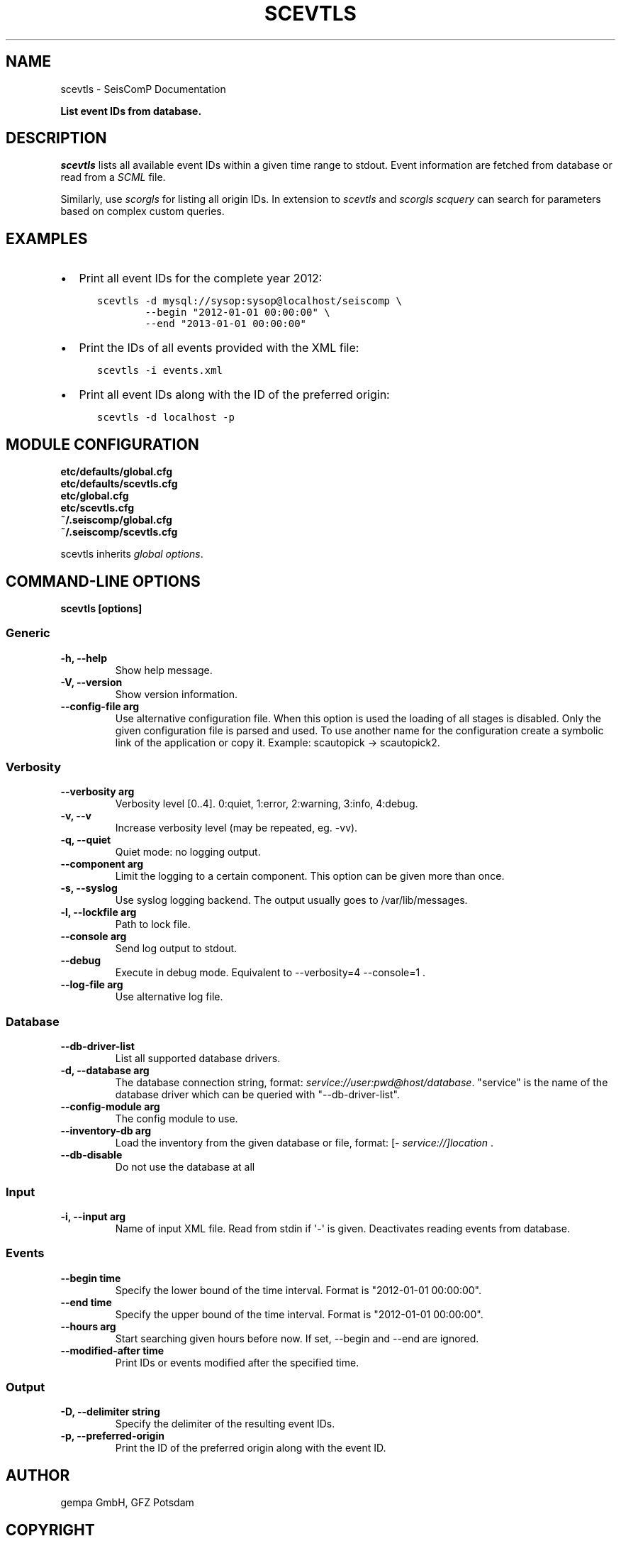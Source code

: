 .\" Man page generated from reStructuredText.
.
.
.nr rst2man-indent-level 0
.
.de1 rstReportMargin
\\$1 \\n[an-margin]
level \\n[rst2man-indent-level]
level margin: \\n[rst2man-indent\\n[rst2man-indent-level]]
-
\\n[rst2man-indent0]
\\n[rst2man-indent1]
\\n[rst2man-indent2]
..
.de1 INDENT
.\" .rstReportMargin pre:
. RS \\$1
. nr rst2man-indent\\n[rst2man-indent-level] \\n[an-margin]
. nr rst2man-indent-level +1
.\" .rstReportMargin post:
..
.de UNINDENT
. RE
.\" indent \\n[an-margin]
.\" old: \\n[rst2man-indent\\n[rst2man-indent-level]]
.nr rst2man-indent-level -1
.\" new: \\n[rst2man-indent\\n[rst2man-indent-level]]
.in \\n[rst2man-indent\\n[rst2man-indent-level]]u
..
.TH "SCEVTLS" "1" "Dec 20, 2023" "6.1.1" "SeisComP"
.SH NAME
scevtls \- SeisComP Documentation
.sp
\fBList event IDs from database.\fP
.SH DESCRIPTION
.sp
\fIscevtls\fP lists all available event IDs within a given time range to stdout.
Event information are fetched from database or read from a \fI\%SCML\fP file.
.sp
Similarly, use \fI\%scorgls\fP for listing all origin IDs. In extension to
\fIscevtls\fP and \fI\%scorgls\fP \fI\%scquery\fP can search for parameters based on
complex custom queries.
.SH EXAMPLES
.INDENT 0.0
.IP \(bu 2
Print all event IDs for the complete year 2012:
.INDENT 2.0
.INDENT 3.5
.sp
.nf
.ft C
scevtls \-d mysql://sysop:sysop@localhost/seiscomp \e
        \-\-begin \(dq2012\-01\-01 00:00:00\(dq \e
        \-\-end \(dq2013\-01\-01 00:00:00\(dq
.ft P
.fi
.UNINDENT
.UNINDENT
.IP \(bu 2
Print the IDs of all events provided with the XML file:
.INDENT 2.0
.INDENT 3.5
.sp
.nf
.ft C
scevtls \-i events.xml
.ft P
.fi
.UNINDENT
.UNINDENT
.IP \(bu 2
Print all event IDs along with the ID of the preferred origin:
.INDENT 2.0
.INDENT 3.5
.sp
.nf
.ft C
scevtls \-d localhost \-p
.ft P
.fi
.UNINDENT
.UNINDENT
.UNINDENT
.SH MODULE CONFIGURATION
.nf
\fBetc/defaults/global.cfg\fP
\fBetc/defaults/scevtls.cfg\fP
\fBetc/global.cfg\fP
\fBetc/scevtls.cfg\fP
\fB~/.seiscomp/global.cfg\fP
\fB~/.seiscomp/scevtls.cfg\fP
.fi
.sp
.sp
scevtls inherits \fI\%global options\fP\&.
.SH COMMAND-LINE OPTIONS
.sp
\fBscevtls [options]\fP
.SS Generic
.INDENT 0.0
.TP
.B \-h, \-\-help
Show help message.
.UNINDENT
.INDENT 0.0
.TP
.B \-V, \-\-version
Show version information.
.UNINDENT
.INDENT 0.0
.TP
.B \-\-config\-file arg
Use alternative configuration file. When this option is
used the loading of all stages is disabled. Only the
given configuration file is parsed and used. To use
another name for the configuration create a symbolic
link of the application or copy it. Example:
scautopick \-> scautopick2.
.UNINDENT
.SS Verbosity
.INDENT 0.0
.TP
.B \-\-verbosity arg
Verbosity level [0..4]. 0:quiet, 1:error, 2:warning, 3:info,
4:debug.
.UNINDENT
.INDENT 0.0
.TP
.B \-v, \-\-v
Increase verbosity level (may be repeated, eg. \-vv).
.UNINDENT
.INDENT 0.0
.TP
.B \-q, \-\-quiet
Quiet mode: no logging output.
.UNINDENT
.INDENT 0.0
.TP
.B \-\-component arg
Limit the logging to a certain component. This option can
be given more than once.
.UNINDENT
.INDENT 0.0
.TP
.B \-s, \-\-syslog
Use syslog logging backend. The output usually goes to
/var/lib/messages.
.UNINDENT
.INDENT 0.0
.TP
.B \-l, \-\-lockfile arg
Path to lock file.
.UNINDENT
.INDENT 0.0
.TP
.B \-\-console arg
Send log output to stdout.
.UNINDENT
.INDENT 0.0
.TP
.B \-\-debug
Execute in debug mode.
Equivalent to \-\-verbosity=4 \-\-console=1 .
.UNINDENT
.INDENT 0.0
.TP
.B \-\-log\-file arg
Use alternative log file.
.UNINDENT
.SS Database
.INDENT 0.0
.TP
.B \-\-db\-driver\-list
List all supported database drivers.
.UNINDENT
.INDENT 0.0
.TP
.B \-d, \-\-database arg
The database connection string, format:
\fI\%service://user:pwd@host/database\fP\&.
\(dqservice\(dq is the name of the database driver which
can be queried with \(dq\-\-db\-driver\-list\(dq.
.UNINDENT
.INDENT 0.0
.TP
.B \-\-config\-module arg
The config module to use.
.UNINDENT
.INDENT 0.0
.TP
.B \-\-inventory\-db arg
Load the inventory from the given database or file, format:
[\fI\%service://]location\fP .
.UNINDENT
.INDENT 0.0
.TP
.B \-\-db\-disable
Do not use the database at all
.UNINDENT
.SS Input
.INDENT 0.0
.TP
.B \-i, \-\-input arg
Name of input XML file. Read from stdin if \(aq\-\(aq is given.
Deactivates reading events from database.
.UNINDENT
.SS Events
.INDENT 0.0
.TP
.B \-\-begin time
Specify the lower bound of the time interval. Format is
\(dq2012\-01\-01 00:00:00\(dq.
.UNINDENT
.INDENT 0.0
.TP
.B \-\-end time
Specify the upper bound of the time interval. Format is
\(dq2012\-01\-01 00:00:00\(dq.
.UNINDENT
.INDENT 0.0
.TP
.B \-\-hours arg
Start searching given hours before now. If set, \-\-begin and
\-\-end are ignored.
.UNINDENT
.INDENT 0.0
.TP
.B \-\-modified\-after time
Print IDs or events modified after the specified time.
.UNINDENT
.SS Output
.INDENT 0.0
.TP
.B \-D, \-\-delimiter string
Specify the delimiter of the resulting event IDs.
.UNINDENT
.INDENT 0.0
.TP
.B \-p, \-\-preferred\-origin
Print the ID of the preferred origin along with the event
ID.
.UNINDENT
.SH AUTHOR
gempa GmbH, GFZ Potsdam
.SH COPYRIGHT
gempa GmbH, GFZ Potsdam
.\" Generated by docutils manpage writer.
.
